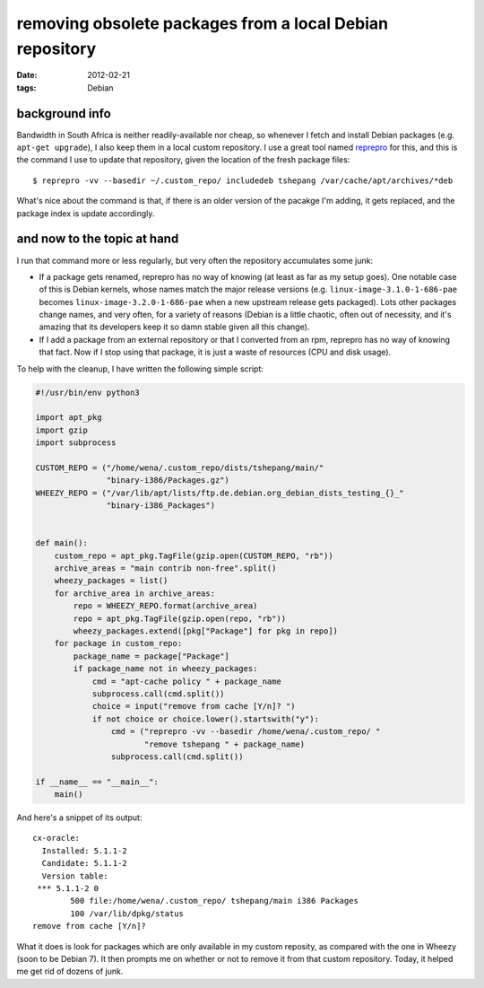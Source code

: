removing obsolete packages from a local Debian repository
=========================================================

:date: 2012-02-21
:tags: Debian



background info
---------------

Bandwidth in South Africa is neither readily-available nor cheap, so
whenever I fetch and install Debian packages (e.g. ``apt-get upgrade``),
I also keep them in a local custom repository. I use a great tool named
`reprepro`_ for this, and this is the command I use to update that
repository, given the location of the fresh package files::

    $ reprepro -vv --basedir ~/.custom_repo/ includedeb tshepang /var/cache/apt/archives/*deb

What's nice about the command is that, if there is an older version of
the pacakge I'm adding, it gets replaced, and the package index is
update accordingly.

and now to the topic at hand
----------------------------

I run that command more or less regularly, but very often the repository
accumulates some junk:

-  If a package gets renamed, reprepro has no way of knowing (at least
   as far as my setup goes). One notable case of this is Debian kernels,
   whose names match the major release versions (e.g.
   ``linux-image-3.1.0-1-686-pae`` becomes
   ``linux-image-3.2.0-1-686-pae`` when a new upstream release gets
   packaged). Lots other packages change names, and very often, for a
   variety of reasons (Debian is a little chaotic, often out of
   necessity, and it's amazing that its developers keep it so damn
   stable given all this change).
-  If I add a package from an external repository or that I converted
   from an rpm, reprepro has no way of knowing that fact. Now if I stop
   using that package, it is just a waste of resources (CPU and disk
   usage).

To help with the cleanup, I have written the following simple script:

.. code-block:: python

    #!/usr/bin/env python3

    import apt_pkg
    import gzip
    import subprocess

    CUSTOM_REPO = ("/home/wena/.custom_repo/dists/tshepang/main/"
                   "binary-i386/Packages.gz")
    WHEEZY_REPO = ("/var/lib/apt/lists/ftp.de.debian.org_debian_dists_testing_{}_"
                   "binary-i386_Packages")


    def main():
        custom_repo = apt_pkg.TagFile(gzip.open(CUSTOM_REPO, "rb"))
        archive_areas = "main contrib non-free".split()
        wheezy_packages = list()
        for archive_area in archive_areas:
            repo = WHEEZY_REPO.format(archive_area)
            repo = apt_pkg.TagFile(gzip.open(repo, "rb"))
            wheezy_packages.extend([pkg["Package"] for pkg in repo])
        for package in custom_repo:
            package_name = package["Package"]
            if package_name not in wheezy_packages:
                cmd = "apt-cache policy " + package_name
                subprocess.call(cmd.split())
                choice = input("remove from cache [Y/n]? ")
                if not choice or choice.lower().startswith("y"):
                    cmd = ("reprepro -vv --basedir /home/wena/.custom_repo/ "
                           "remove tshepang " + package_name)
                    subprocess.call(cmd.split())

    if __name__ == "__main__":
        main()

And here's a snippet of its output:

::

    cx-oracle:
      Installed: 5.1.1-2
      Candidate: 5.1.1-2
      Version table:
     *** 5.1.1-2 0
            500 file:/home/wena/.custom_repo/ tshepang/main i386 Packages
            100 /var/lib/dpkg/status
    remove from cache [Y/n]?

What it does is look for packages which are only available in my custom
reposity, as compared with the one in Wheezy (soon to be Debian 7). It
then prompts me on whether or not to remove it from that custom
repository. Today, it helped me get rid of dozens of junk.

.. _reprepro: http://mirrorer.alioth.debian.org/

